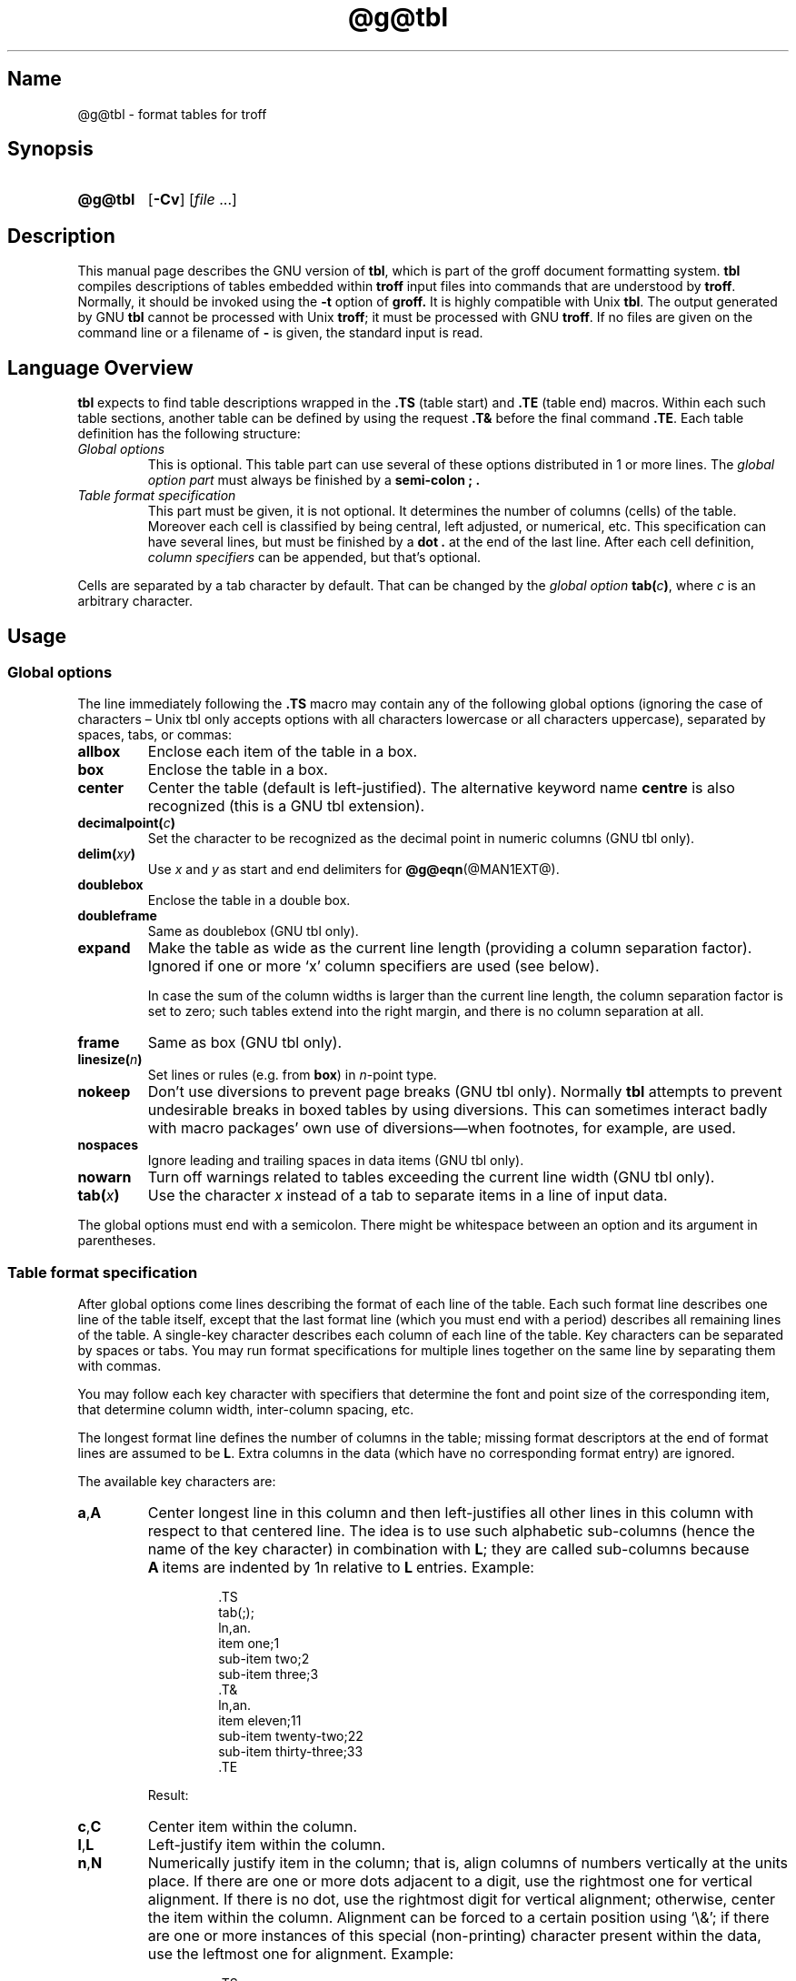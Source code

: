'\" t
.TH @g@tbl @MAN1EXT@ "@MDATE@" "groff @VERSION@"
.SH Name
@g@tbl \- format tables for troff
.
.
.\" Save and disable compatibility mode (for, e.g., Solaris 10/11).
.do nr tbl_C \n[.C]
.cp 0
.
.
.\" ====================================================================
.\" Legal Terms
.\" ====================================================================
.\"
.\" Copyright (C) 1989-2018 Free Software Foundation, Inc.
.\"
.\" Permission is granted to make and distribute verbatim copies of this
.\" manual provided the copyright notice and this permission notice are
.\" preserved on all copies.
.\"
.\" Permission is granted to copy and distribute modified versions of
.\" this manual under the conditions for verbatim copying, provided that
.\" the entire resulting derived work is distributed under the terms of
.\" a permission notice identical to this one.
.\"
.\" Permission is granted to copy and distribute translations of this
.\" manual into another language, under the above conditions for
.\" modified versions, except that this permission notice may be
.\" included in translations approved by the Free Software Foundation
.\" instead of in the original English.
.
.
.\" Bernd Warken <groff-bernd.warken-72@web.de> added simple examples.
.\" ====================================================================
.SH Synopsis
.\" ====================================================================
.
.SY @g@tbl
.OP \-Cv
.RI [ file
\&.\|.\|.\&]
.YS
.
.
.\" ====================================================================
.SH Description
.\" ====================================================================
.
This manual page describes the GNU version of
.BR tbl ,
which is part of the groff document formatting system.
.
.B tbl
compiles descriptions of tables embedded within
.B troff
input files into commands that are understood by
.BR troff .
.
Normally, it should be invoked using the
.B \-t
option of
.B groff.
.
It is highly compatible with Unix
.BR tbl .
.
The output generated by GNU
.B tbl
cannot be processed with Unix
.BR troff ;
it must be processed with GNU
.BR troff .
.
If no files are given on the command line or a filename of
.B \-
is given, the standard input is read.
.
.
.\" ====================================================================
.SH "Language Overview"
.\" ====================================================================
.
.B tbl
expects to find table descriptions wrapped in the
.B .TS
(table start) and
.B .TE
(table end) macros.
.
Within each such table sections, another table can be defined by
using the request
.B .T&
before the final command
.BR .TE .
.
Each table definition has the following structure:
.
.TP
.I Global options
This is optional.
.
This table part can use several of these options distributed in 1 or
more lines.
.
The
.I global option part
must always be finished by a
.B "semi-colon ;" .
.
.TP
.I Table format specification
.
This part must be given, it is not optional.
.
It determines the number of columns (cells) of the table.
.
Moreover each cell is classified by being central, left adjusted, or
numerical, etc.
.
This specification can have several lines, but must be finished by a
.B dot .
at the end of the last line.
.
After each cell definition,
.I column specifiers
can be appended, but that's optional.
.
.
.P
Cells are separated by a tab character by default.
.
That can be changed by the
.I global option
.BI tab( c )\c
,
where
.I c
is an arbitrary character.
.
.
.\" ====================================================================
.SH Usage
.\" ====================================================================
.
.\" ====================================================================
.SS "Global options"
.\" ====================================================================
.
The line immediately following the
.B .TS
macro may contain any of the following global options (ignoring the
case of characters \[en] Unix tbl only accepts options with all
characters lowercase or all characters uppercase), separated by
spaces, tabs, or commas:
.
.TP
.B allbox
Enclose each item of the table in a box.
.
.TP
.B box
Enclose the table in a box.
.
.TP
.B center
Center the table (default is left-justified).
.
The alternative keyword name
.B centre
is also recognized (this is a GNU tbl extension).
.
.TP
.BI decimalpoint( c )
Set the character to be recognized as the decimal point in numeric
columns (GNU tbl only).
.
.TP
.BI delim( xy )
Use
.I x
.RI and\~ y
as start and end delimiters for
.BR @g@eqn (@MAN1EXT@).
.
.TP
.B doublebox
Enclose the table in a double box.
.
.TP
.B doubleframe
Same as doublebox (GNU tbl only).
.
.TP
.B expand
Make the table as wide as the current line length (providing a column
separation factor).
.
Ignored if one or more \[oq]x\[cq] column specifiers are used (see
below).
.
.IP
In case the sum of the column widths is larger than the current line
length,
the column separation factor is set to zero;
such tables extend into the right margin,
and there is no column separation at all.
.
.TP
.B frame
Same as box (GNU tbl only).
.
.TP
.BI linesize( n )
Set lines or rules (e.g.\& from
.BR box )
in
.IR n -point
type.
.
.TP
.B nokeep
Don't use diversions to prevent page breaks (GNU tbl only).
.
Normally
.B tbl
attempts to prevent undesirable breaks in boxed tables by using
diversions.
.
This can sometimes interact badly with macro packages' own use of
diversions\[em]when footnotes, for example, are used.
.
.TP
.B nospaces
Ignore leading and trailing spaces in data items (GNU tbl only).
.
.TP
.B nowarn
Turn off warnings related to tables exceeding the current line width
(GNU tbl only).
.
.TP
.BI tab( x )
Use the character
.I x
instead of a tab to separate items in a line of input data.
.
.
.LP
The global options must end with a semicolon.
.
There might be whitespace between an option and its argument in
parentheses.
.
.
.\" ====================================================================
.SS "Table format specification"
.\" ====================================================================
.
After global options come lines describing the format of each line of
the table.
.
Each such format line describes one line of the table itself, except
that the last format line (which you must end with a period) describes
all remaining lines of the table.
.
A single-key character describes each column of each line of the table.
Key characters can be separated by spaces or tabs.
.
You may run format specifications for multiple lines together on the
same line by separating them with commas.
.
.
.LP
You may follow each key character with specifiers that determine the
font and point size of the corresponding item, that determine column
width, inter-column spacing, etc.
.
.
.LP
The longest format line defines the number of columns in the table;
missing format descriptors at the end of format lines are assumed to
.RB be\~ L .
.
Extra columns in the data (which have no corresponding format entry)
are ignored.
.
.
.LP
The available key characters are:
.
.TP
.BR a , A
Center longest line in this column and then left-justifies all other
lines in this column with respect to that centered line.
.
The idea is to use such alphabetic sub-columns (hence the name of the
key character) in combination
.RB with\~ L ;
they are called sub-columns because
.BR A \~items
are indented by\~1n relative to
.BR L \~entries.
.
Example:
.RS
.IP
.EX
\&.TS
\&tab(;);
\&ln,an.
\&item one;1
\&sub-item two;2
\&sub-item three;3
\&.T&
\&ln,an.
\&item eleven;11
\&sub-item twenty-two;22
\&sub-item thirty-three;33
\&.TE
.EE
.RE
.
.IP
Result:
.
.RS
.IP
.TS
tab(;);
ln,an.
item one;1
sub-item two;2
sub-item three;3
.T&
ln,an.
item eleven;11
sub-item twenty-two;22
sub-item thirty-three;33
.TE
.RE
.
.TP
.BR c , C
Center item within the column.
.
.TP
.BR l , L
Left-justify item within the column.
.
.TP
.BR n , N
Numerically justify item in the column;
that is,
align columns of numbers vertically at the units place.
.
If there are one or more dots adjacent to a digit,
use the rightmost one for vertical alignment.
.
If there is no dot, use the rightmost digit for vertical alignment;
otherwise, center the item within the column.
.
Alignment can be forced to a certain position using \[oq]\[rs]&\[cq];
if there are one or more instances of this special (non-printing)
character present within the data,
use the leftmost one for alignment.
.
Example:
.RS
.IP
.EX
\&.TS
\&n.
\&1
\&1.5
\&1.5.3
\&abcde
\&a\[rs]&bcde
\&.TE
.EE
.RE
.
.IP
Result:
.
.RS
.IP
.TS
n.
1
1.5
1.5.3
abcde
a\&bcde
.TE
.RE
.
.IP
If numerical entries are combined with
.B L
or
.BR R \~entries
\[en] this can happen if the table format is changed with
.B .T&
\%\[en]
center the widest
.I number
(of the data entered under the
.BR N \~specifier
regime) relative to the widest
.B L
or
.BR R \~entry,
preserving the alignment of all numerical entries.
.
Contrary to
.BR A \~type
entries, there is no extra indentation.
.
.IP
Using equations (to be processed with
.BR eqn )
within columns which use the
.BR N \~specifier
is problematic in most cases due to
.BR tbl 's
algorithm for finding the vertical alignment, as described above.
.
Using the global
.B delim
option, however, it is possible to make
.B tbl
ignore the data within
.B eqn
delimiters for that purpose.
.
.
.TP
.BR r , R
Right-justify item within the column.
.
.TP
.BR s , S
Span previous item on the left into this column.
.
Not allowed for the first column.
.
.TP
.B ^
Span down entry from previous row in this column.
.
Not allowed for the first row.
.
.TP
.BR _ , -
Replace this entry with a horizontal line.
.
Note that \[oq]_\[cq] and \[oq]-\[cq] can be used for table fields only,
not for column separator lines.
.
.TP
.B =
.
Replace this entry with a double horizontal line.
.
Note that \[oq]=\[cq] can be used for table fields only,
not for column separator lines.
.
.TP
.B |
The corresponding column becomes a vertical rule (if two of these are
adjacent, a double vertical rule).
.
.
.LP
A vertical bar to the left of the first key letter or to the right of
the last one produces a line at the edge of the table.
.
.
.LP
To change the data format within a table, use the
.B .T&
command (at the start of a line).
.
It is followed by format and data lines (but no global options)
similar to the
.B .TS
request.
.
.
.\" ====================================================================
.SS "Column specifiers"
.\" ====================================================================
.
Here are the specifiers that can appear in suffixes to column key
letters (in any order):
.
.TP
.BR b , B
Short form of
.B fB
(make affected entries bold).
.
.TP
.BR d , D
Start an item that vertically spans rows,
using the \[oq]^\[cq] column specifier or \[oq]\[rs]^\[cq] data item,
at the bottom of its range rather
than vertically centering it (GNU tbl only).
.
Example:
.RS
.IP
.EX
\&.TS
\&tab(;) allbox;
\&l l
\&l ld
\&r ^
\&l rd.
\&0000;foobar
\&T{
\&1111
\&.br
\&2222
\&T};foo
\&r;
\&T{
\&3333
\&.br
\&4444
\&T};bar
\&\[rs]^;\[rs]^
\&.TE
.EE
.RE
.
.IP
Result:
.
.RS
.IP
.TS
tab(;) allbox;
l l
l ld
r ^
l rd.
0000;foobar
T{
1111
.br
2222
T};foo
r;
T{
3333
.br
4444
T};bar
\^;\^
.TE
.RE
.
.TP
.BR e , E
Make equally-spaced columns.
.
All columns marked with this specifier get the same width; this happens
after the affected column widths have been computed (this means that the
largest width value rules).
.
.TP
.BR f , F
Either of these specifiers may be followed by a font name (either one or
two characters long),
font number (a single digit),
or long name in parentheses (the last form is a GNU tbl extension).
.
A one-letter font name must be separated by one or more blanks from
whatever follows.
.
.TP
.BR i , I
Short form of
.B fI
(make affected entries italic).
.
.TP
.BR m , M
This is a GNU tbl extension.
.
Either of these specifiers may be followed by a macro name
(either one or two characters long),
or long name in parentheses.
.
A one-letter macro name must be separated by one or more blanks from
whatever follows.
.
The macro which name can be specified here must be defined before
creating the table.
.
It is called just before the table's cell text is output.
.
As implemented currently, this macro is only called if block input is
used, that is, text between \[oq]T{\[cq] and \[oq]T}\[cq].
.
The macro should contain only simple
.B troff
requests to change the text block formatting, like text adjustment,
hyphenation, size, or font.
.
The macro is called
.I after
other cell modifications like
.BR b ,
.B f
or
.B v
are output.
.
Thus the macro can overwrite other modification specifiers.
.
.TP
.BR p , P
Followed by a number,
this does a point size change for the affected fields.
.
If signed, the current point size is incremented or decremented (using
a signed number instead of a signed digit is a GNU tbl extension).
.
A point size specifier followed by a column separation number must be
separated by one or more blanks.
.
.TP
.BR t , T
Start an item vertically spanning rows at the top of its range rather
than vertically centering it.
.
.TP
.BR u , U
Move the corresponding column up one half-line.
.
.TP
.BR v , V
Followed by a number, this indicates the vertical line spacing to be
used in a multi-line table entry.
.
If signed, the current vertical line spacing is incremented or
decremented (using a signed number instead of a signed digit is a GNU
tbl extension).
.
A vertical line spacing specifier followed by a column separation
number must be separated by one or more blanks.
.
No effect if the corresponding table entry isn't a text block.
.
.TP
.BR w , W
Minimum column width value.
Must be followed either by a
.BR @g@troff (@MAN1EXT@)
width expression in parentheses or a unitless integer.
.
If no unit is given, en units are used.
.
Also used as the default line length for included text blocks.
.
If used multiple times to specify the width for a particular column,
the last entry takes effect.
.
.TP
.BR x , X
An expanded column.
.
After computing all column widths without an
.BR x \~specifier,
use the remaining line width for this column.
.
If there is more than one expanded column, distribute the remaining
horizontal space evenly among the affected columns (this is a GNU
extension).
.
This feature has the same effect as specifying a minimum column width.
.
.TP
.BR z , Z
Ignore the corresponding column for width-calculation purposes, this
is, don't use the fields but only the specifiers of this column to
compute its width.
.
.
.LP
A number suffix on a key character is interpreted as a column
separation in en units (multiplied in proportion if the
.B expand
option is on \[en] in case of overfull tables this might be zero).
.
Default separation is 3n.
.
.
.LP
The column
.RB specifier\~ x
is mutually exclusive with
.B e
.RB and\~ w
(but
.B e
is not mutually exclusive
.RB with\~ w );
if specified multiple times for a particular column,
the last entry takes effect:
.BR x \~unsets
both
.B e
.RB and\~ w ,
while either
.B e
or
.B w
.RB overrides\~ x .
.
.
.\" ====================================================================
.SS "Table data"
.\" ====================================================================
.
The format lines are followed by lines containing the actual data for
the table,
followed finally by
.BR .TE .
.
Within such data lines, items are normally separated by tab characters
(or the character specified with the
.B tab
option).
.
Long input lines can be broken across multiple lines if the last
character on the line is \[oq]\[rs]\[cq] (which vanishes after
concatenation).
.
.
.LP
Note that
.B @g@tbl
computes the column widths line by line, applying \[rs]w on each entry
which isn't a text block.
.
As a consequence, constructions like
.IP
.EX
\&.TS
\&c,l.
\&\[rs]s[20]MM
\&MMMM
\&.TE
.EE
.
.LP
fail; you must either say
.IP
.EX
\&.TS
\&cp20,lp20.
\&MM
\&MMMM
\&.TE
.EE
.
.LP
or
.
.IP
.EX
\&.TS
\&c,l.
\&\[rs]s[20]MM
\&\[rs]s[20]MMMM
\&.TE
.EE
.
.
.LP
A dot starting a line, followed by anything but a digit is handled as
a troff command, passed through without changes.
.
The table position is unchanged in this case.
.
.
.LP
If a data line consists of only \[oq]_\[cq] or \[oq]=\[cq], a single
or double line, respectively, is drawn across the table at that point;
if a single item in a data line consists of only \[oq]_\[cq] or
\[oq]=\[cq], then that item is replaced by a single or double line,
joining its neighbors.
.
If a data item consists only of \[oq]\[rs]_\[cq] or \[oq]\[rs]=\[cq],
a single or double line, respectively, is drawn across the field at
that point which does not join its neighbors.
.
.
.LP
A data item consisting only of \[oq]\[rs]Rx\[cq] (\[oq]x\[cq] any
character) is replaced by repetitions of character \[oq]x\[cq] as wide
as the column (not joining its neighbors).
.
.
.LP
A data item consisting only of \[oq]\[rs]^\[cq] indicates that the
field immediately above spans downward over this row.
.
.
.\" ====================================================================
.SS "Text blocks"
.\" ====================================================================
.
A text block can be used to enter data as a single entry which would
be too long as a simple string between tabs.
.
It is started with \[oq]T{\[cq] and closed with \[oq]T}\[cq].
.
The former must end a line, and the latter must start a line, probably
followed by other data columns (separated with tabs or the character
given with the
.B tab
global option).
.
.
.LP
By default, the text block is formatted with the settings which were
active before entering the table, possibly overridden by the
.BR m ,
.BR v ,
and
.B w
tbl specifiers.
.
For example, to make all text blocks ragged-right, insert
.B .na
right before the starting
.B .TS
(and
.B .ad
after the table).
.
.
.LP
If either \[oq]w\[cq] or \[oq]x\[cq] specifiers are not given for
.I all
columns of a text block span, the default length of the text block (to
be more precise, the line length used to process the text block
diversion) is computed as L\[tmu]C/(N+1), where \[oq]L\[cq] is the
current line length, \[oq]C\[cq] the number of columns spanned by the
text block, and \[oq]N\[cq] the total number of columns in the table.
.
Note, however, that the actual diversion width as returned in register
.B \[rs]n[dl]
is used eventually as the text block width.
.
If necessary, you can also control the text block width with a direct
insertion of a
.B .ll
request right after \[oq]T{\[cq].
.
.
.\" ====================================================================
.SS Miscellaneous
.\" ====================================================================
.
The number register
.B \[rs]n[TW]
holds the table width; it can't be used within the table itself
but is defined right before calling
.B .TE
so that this macro can make use of it.
.
.
.LP
.B tbl
also defines a macro
.B .T#
which produces the bottom and side lines of a boxed table.
.
While
.B tbl
does call this macro itself at the end of the table,
it can be used by macro packages to create boxes for multi-page tables
by calling it within the page footer.
.
An example of this is shown by the
.B \-ms
macros which provide this functionality if a table starts with
.B .TS\ H
instead of the standard call to the
.B .TS
macro.
.
.
.\" ====================================================================
.SH "Interaction with @g@eqn"
.\" ====================================================================
.
.BR @g@tbl (@MAN1EXT@)
should always be called before
.BR @g@eqn (@MAN1EXT@)
.RB ( groff (@MAN1EXT@)
automatically takes care of the correct order of preprocessors).
.
.
.\" ====================================================================
.SH "GNU tbl Enhancements"
.\" ====================================================================
.
There is no limit on the number of columns in a table,
nor any limit on the number of text blocks.
.
All the lines of a table are considered in deciding column widths,
not just the first 200.
.
Table continuation
.RB ( .T& )
lines are not restricted to the first 200 lines.
.
.
.LP
Numeric and alphabetic items may appear in the same column.
.
.
.LP
Numeric and alphabetic items may span horizontally.
.
.
.LP
.B @g@tbl
uses register,
string,
macro and diversion names beginning with the
.RB digit\~ 3 .
.
When using
.B @g@tbl
you should avoid using any names beginning with
.RB a\~ 3 .
.
.
.\" ====================================================================
.SH "GNU tbl within Macros"
.\" ====================================================================
.
Since
.B @g@tbl
defines its own macros (right before each table) it is necessary to use
an \[oq]end-of-macro\[cq] macro.
.
Additionally, the escape character has to be switched off.
.
Here an example.
.IP
.EX
\&.eo
\&.de ATABLE ..
\&.TS
\&allbox tab(;);
\&cl.
\&\[rs]$1;\[rs]$2
\&.TE
\&...
\&.ec
\&.ATABLE A table
\&.ATABLE Another table
\&.ATABLE And \[dq]another one\[dq]
.EE
.
.
.LP
Note, however, that not all features of
.B @g@tbl
can be wrapped into a macro because
.B @g@tbl
sees the input earlier than
.BR @g@troff .
.
For example, number formatting with vertically aligned decimal points
fails if those numbers are passed on as macro parameters because
decimal point alignment is handled by
.B @g@tbl
itself: It only sees \[oq]\[rs]$1\[cq], \[oq]\[rs]$2\[cq], etc., and
therefore can't recognize the decimal point.
.
.
.\" ====================================================================
.SH Options
.\" ====================================================================
.
.TP
.B \-C
Enable compatibility mode to
recognize
.B .TS
and
.B .TE
even when followed by a character other than space or newline.
.
Leader characters (\[rs]a) are handled as interpreted.
.
.TP
.B \-v
Display version information and exit.
.
.
.\" ====================================================================
.SH Bugs
.\" ====================================================================
.
You should use
.BR .TS\ H / .TH
in conjunction with a supporting macro package for
.I all
multi-page boxed tables.
.
If there is no header that you wish to appear at the top of each page
of the table, place the
.B .TH
line immediately after the format section.
.
Do not enclose a multi-page table within keep/release macros,
or divert it in any other way.
.
.
.LP
A text block within a table must be able to fit on one page.
.
.
.LP
The
.B bp
request cannot be used to force a page-break in a multi-page table.
.
Instead, define
.B BP
as follows
.
.IP
.EX
\&.de BP
\&.\&  ie '\[rs]\[rs]n(.z'' \&.bp \[rs]\[rs]$1
\&.\&  el \[rs]!.BP \[rs]\[rs]$1
\&..
.EE
.
.
.LP
and use
.B BP
instead of
.BR bp .
.
.
.LP
Using \[rs]a directly in a table to get leaders does not work (except in
compatibility mode).
.
This is correct behavior: \[rs]a is an
.B uninterpreted
leader.
.
To get leaders use a real leader, either by using a control A or like
this:
.
.IP
.EX
\&.ds a \[rs]a
\&.TS
\&tab(;);
\&lw(1i) l.
\&A\[rs]*a;B
\&.TE
.EE
.
.
.LP
A leading and/or trailing \[oq]|\[cq] in a format line, such as
.
.IP
.EX
|l r|.
.EE
.
.
.LP
gives output which has a 1n\~space between the resulting
bordering vertical rule and the content of the adjacent column,
as in
.
.IP
.EX
\&.TS
\&tab(#);
\&|l r|.
\&left column#right column
\&.TE
.EE
.
.
.LP
If it is desired to have zero space (so that the rule touches
the content), this can be achieved by introducing extra \[lq]dummy\[rq]
columns, with no content and zero separation, before and/or after,
as in
.
.IP
.EX
\&.TS
\&tab(#);
\&r0|l r0|l.
\&#left column#right column#
\&.TE
.EE
.
.
.LP
The resulting \[lq]dummy\[rq] columns are invisible and have zero width;
note that such columns usually don't work with TTY devices.
.
.
.\" ====================================================================
.SH "Simple Examples"
.\" ====================================================================
.
A simple table definition follows.
.RS
.EX
\&.TS
c c c .
This	is	centered
Well,	this	also
\&.TE
.EE
.RE
.
.
By using
.B c c
.BR c ,
each cell in the whole table will be centered.
.
The separating character is here the default
.IR tab .
.
.
.P
The result is
.RS
.TS
c c c .
This	is	centered
Well,	this	also
.TE
.RE
.
.
.P
This definition is identical to
.RS
.EX
\&.TS
tab(@);
ccc.
This@is@centered
Well,@this@also
\&.TE
.EE
.RE
.
Here, the separating tab character is changed to the letter
.BR @ .
.
.
.P
Moreover a title can be added and the centering directions can be
changed to many other formats:
.RS
.EX
\&.TS
tab(@);
c s s
l c n .
Title
left@centers@123
another@number@75
\&.TE
.EE
.RE
.
The result is
.RS
.TS
tab(@);
c s s
l c n .
Title
left@centers@123
another@number@75
.TE
.RE
.
Here
.B l
means
.IR left\-justified ,
and
.B n
means
.IR numerical ,
which is here
.IR right\-justified .
.
.
.\" ====================================================================
.SH "See Also"
.\" ====================================================================
.
.TP
\[lq]Tbl\[em]A Program to Format Tables\[rq], \c
L.\& L.\& Cherry, \c
M.\& E.\& Lesk, \c
AT&T Bell Laboratories, \c
1989.
.
A gratis version of this document from volume\~2 of the Tenth\~Edition
Research\~Unix manual describes an early implementation of
.I tbl
and is available at the
.UR http://\:doc.cat\-v.org/\:unix/\:v10/\:10thEdMan/\:tbl.pdf
website of the late Uriel Pereira
.UE .
.
.
.LP
.BR groff (@MAN1EXT@),
.BR @g@troff (@MAN1EXT@)
.
.
.\" Restore compatibility mode (for, e.g., Solaris 10/11).
.cp \n[tbl_C]
.
.
.\" Local Variables:
.\" mode: nroff
.\" End:
.\" vim: set filetype=groff:
